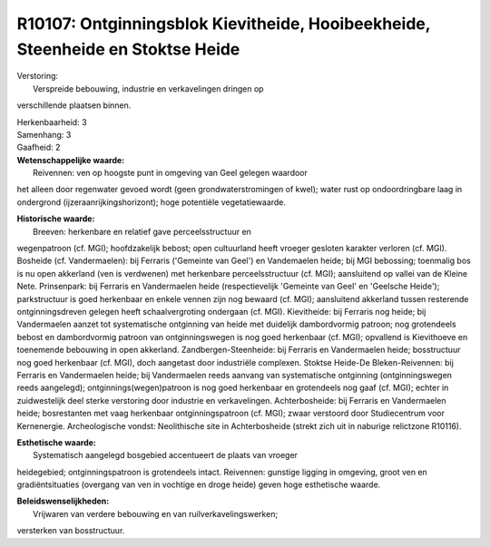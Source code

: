 R10107: Ontginningsblok Kievitheide, Hooibeekheide, Steenheide en Stoktse Heide
===============================================================================

| Verstoring:
|  Verspreide bebouwing, industrie en verkavelingen dringen op
verschillende plaatsen binnen.

| Herkenbaarheid: 3

| Samenhang: 3

| Gaafheid: 2

| **Wetenschappelijke waarde:**
|  Reivennen: ven op hoogste punt in omgeving van Geel gelegen waardoor
het alleen door regenwater gevoed wordt (geen grondwaterstromingen of
kwel); water rust op ondoordringbare laag in ondergrond
(ijzeraanrijkingshorizont); hoge potentiële vegetatiewaarde.

| **Historische waarde:**
|  Breeven: herkenbare en relatief gave perceelsstructuur en
wegenpatroon (cf. MGI); hoofdzakelijk bebost; open cultuurland heeft
vroeger gesloten karakter verloren (cf. MGI). Bosheide (cf.
Vandermaelen): bij Ferraris ('Gemeinte van Geel') en Vandemaelen heide;
bij MGI bebossing; toenmalig bos is nu open akkerland (ven is verdwenen)
met herkenbare perceelsstructuur (cf. MGI); aansluitend op vallei van de
Kleine Nete. Prinsenpark: bij Ferraris en Vandermaelen heide
(respectievelijk 'Gemeinte van Geel' en 'Geelsche Heide'); parkstructuur
is goed herkenbaar en enkele vennen zijn nog bewaard (cf. MGI);
aansluitend akkerland tussen resterende ontginningsdreven gelegen heeft
schaalvergroting ondergaan (cf. MGI). Kievitheide: bij Ferraris nog
heide; bij Vandermaelen aanzet tot systematische ontginning van heide
met duidelijk dambordvormig patroon; nog grotendeels bebost en
dambordvormig patroon van ontginningswegen is nog goed herkenbaar (cf.
MGI); opvallend is Kievithoeve en toenemende bebouwing in open
akkerland. Zandbergen-Steenheide: bij Ferraris en Vandermaelen heide;
bosstructuur nog goed herkenbaar (cf. MGI), doch aangetast door
industriële complexen. Stoktse Heide-De Bleken-Reivennen: bij Ferraris
en Vandermaelen heide; bij Vandermaelen reeds aanvang van systematische
ontginning (ontginningswegen reeds aangelegd); ontginnings(wegen)patroon
is nog goed herkenbaar en grotendeels nog gaaf (cf. MGI); echter in
zuidwestelijk deel sterke verstoring door industrie en verkavelingen.
Achterbosheide: bij Ferraris en Vandermaelen heide; bosrestanten met
vaag herkenbaar ontginningspatroon (cf. MGI); zwaar verstoord door
Studiecentrum voor Kernenergie. Archeologische vondst: Neolithische site
in Achterbosheide (strekt zich uit in naburige relictzone R10116).

| **Esthetische waarde:**
|  Systematisch aangelegd bosgebied accentueert de plaats van vroeger
heidegebied; ontginningspatroon is grotendeels intact. Reivennen:
gunstige ligging in omgeving, groot ven en gradiëntsituaties (overgang
van ven in vochtige en droge heide) geven hoge esthetische waarde.



| **Beleidswenselijkheden:**
|  Vrijwaren van verdere bebouwing en van ruilverkavelingswerken;
versterken van bosstructuur.
